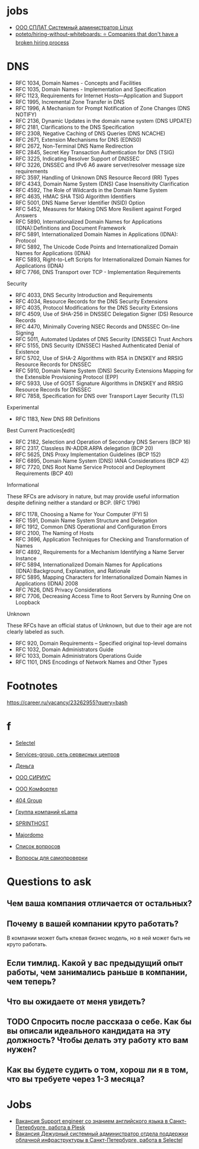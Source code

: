 
* jobs
  - [[https://spb.hh.ru/vacancy/26826176][ООО СПЛАТ Системный администратор Linux]]
  - [[https://github.com/poteto/hiring-without-whiteboards][poteto/hiring-without-whiteboards: ⭐️ Companies that don't have a broken hiring process]]

* DNS

- RFC 1034, Domain Names - Concepts and Facilities
- RFC 1035, Domain Names - Implementation and Specification
- RFC 1123, Requirements for Internet Hosts—Application and Support
- RFC 1995, Incremental Zone Transfer in DNS
- RFC 1996, A Mechanism for Prompt Notification of Zone Changes (DNS NOTIFY)
- RFC 2136, Dynamic Updates in the domain name system (DNS UPDATE)
- RFC 2181, Clarifications to the DNS Specification
- RFC 2308, Negative Caching of DNS Queries (DNS NCACHE)
- RFC 2671, Extension Mechanisms for DNS (EDNS0)
- RFC 2672, Non-Terminal DNS Name Redirection
- RFC 2845, Secret Key Transaction Authentication for DNS (TSIG)
- RFC 3225, Indicating Resolver Support of DNSSEC
- RFC 3226, DNSSEC and IPv6 A6 aware server/resolver message size requirements
- RFC 3597, Handling of Unknown DNS Resource Record (RR) Types
- RFC 4343, Domain Name System (DNS) Case Insensitivity Clarification
- RFC 4592, The Role of Wildcards in the Domain Name System
- RFC 4635, HMAC SHA TSIG Algorithm Identifiers
- RFC 5001, DNS Name Server Identifier (NSID) Option
- RFC 5452, Measures for Making DNS More Resilient against Forged Answers
- RFC 5890, Internationalized Domain Names for Applications (IDNA):Definitions and Document Framework
- RFC 5891, Internationalized Domain Names in Applications (IDNA): Protocol
- RFC 5892, The Unicode Code Points and Internationalized Domain Names for Applications (IDNA)
- RFC 5893, Right-to-Left Scripts for Internationalized Domain Names for Applications (IDNA)
- RFC 7766, DNS Transport over TCP - Implementation Requirements

Security

- RFC 4033, DNS Security Introduction and Requirements
- RFC 4034, Resource Records for the DNS Security Extensions
- RFC 4035, Protocol Modifications for the DNS Security Extensions
- RFC 4509, Use of SHA-256 in DNSSEC Delegation Signer (DS) Resource Records
- RFC 4470, Minimally Covering NSEC Records and DNSSEC On-line Signing
- RFC 5011, Automated Updates of DNS Security (DNSSEC) Trust Anchors
- RFC 5155, DNS Security (DNSSEC) Hashed Authenticated Denial of Existence
- RFC 5702, Use of SHA-2 Algorithms with RSA in DNSKEY and RRSIG Resource Records for DNSSEC
- RFC 5910, Domain Name System (DNS) Security Extensions Mapping for the Extensible Provisioning Protocol (EPP)
- RFC 5933, Use of GOST Signature Algorithms in DNSKEY and RRSIG Resource Records for DNSSEC
- RFC 7858, Specification for DNS over Transport Layer Security (TLS)

Experimental

- RFC 1183, New DNS RR Definitions

Best Current Practices[edit]

- RFC 2182, Selection and Operation of Secondary DNS Servers (BCP 16)
- RFC 2317, Classless IN-ADDR.ARPA delegation (BCP 20)
- RFC 5625, DNS Proxy Implementation Guidelines (BCP 152)
- RFC 6895, Domain Name System (DNS) IANA Considerations (BCP 42)
- RFC 7720, DNS Root Name Service Protocol and Deployment Requirements (BCP 40)

Informational

These RFCs are advisory in nature, but may provide useful information
despite defining neither a standard or BCP. (RFC 1796)

- RFC 1178, Choosing a Name for Your Computer (FYI 5)
- RFC 1591, Domain Name System Structure and Delegation
- RFC 1912, Common DNS Operational and Configuration Errors
- RFC 2100, The Naming of Hosts
- RFC 3696, Application Techniques for Checking and Transformation of Names
- RFC 4892, Requirements for a Mechanism Identifying a Name Server Instance
- RFC 5894, Internationalized Domain Names for Applications (IDNA):Background, Explanation, and Rationale
- RFC 5895, Mapping Characters for Internationalized Domain Names in Applications (IDNA) 2008
- RFC 7626, DNS Privacy Considerations
- RFC 7706, Decreasing Access Time to Root Servers by Running One on Loopback

Unknown

These RFCs have an official status of Unknown, but due to their age
are not clearly labeled as such.

- RFC 920, Domain Requirements – Specified original top-level domains
- RFC 1032, Domain Administrators Guide
- RFC 1033, Domain Administrators Operations Guide
- RFC 1101, DNS Encodings of Network Names and Other Types

* Footnotes

https://career.ru/vacancy/23262955?query=bash

* f

  - [[https://career.ru/vacancy/24473583?query=bash][Selectel]]
  - [[https://career.ru/vacancy/24161574?query=bash][Services-group, сеть сервисных центров]]
  - [[https://career.ru/vacancy/23298197?query=linux][Деньга]]
  - [[https://career.ru/vacancy/24451079?query=linux][ООО СИРИУС]]
  - [[https://career.ru/vacancy/24451079?query=linux][ООО Комфортел]]
  - [[https://career.ru/vacancy/24755181?query=linux][404 Group]]
  - [[https://career.ru/vacancy/24687741?query=linux][Группа компаний eLama]]
  - [[https://career.ru/vacancy/24714649?query=linux][SPRINTHOST]]
  - [[https://career.ru/vacancy/24147279?query=linux][Majordomo]]

  - [[https://careers.veeam.ru/departments/support/faq][Список вопросов]]
  - [[https://www.reg.com/company/jobs/testtask-techsupport][Вопросы для самопроверки]]

* Questions to ask

** Чем ваша компания отличается от остальных?
** Почему в вашей компании круто работать?

 В компании может быть клевая бизнес модель, но в ней может быть не круто работать. 

** Если тимлид. Какой у вас предыдущий опыт работы, чем занимались раньше в компании, чем теперь?
** Что вы ожидаете от меня увидеть?
** TODO Спросить после рассказа о себе. Как бы вы описали идеального кандидата на эту должность? Чтобы делать эту работу кто вам нужен?
** Как вы будете судить о том, хорош ли я в том, что вы требуете через 1-3 месяца?

* Jobs

- [[https://spb.hh.ru/vacancy/39283993?query=%D1%85%D0%BE%D1%81%D1%82%D0%B8%D0%BD%D0%B3][Вакансия Support engineer со знанием английского языка в Санкт-Петербурге, работа в Plesk]]
- [[https://spb.hh.ru/vacancy/37580056?query=%D1%85%D0%BE%D1%81%D1%82%D0%B8%D0%BD%D0%B3][Вакансия Дежурный системный администратор отдела поддержки облачной инфраструктуры в Санкт-Петербурге, работа в Selectel]]
